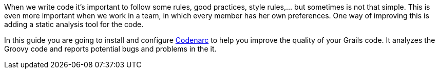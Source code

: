 When we write code it's important to follow some rules, good practices, style rules,... but sometimes is not that
simple. This is even more important when we work in a team, in which every member has her own preferences. One way of
improving this is adding a static analysis tool for the code.

In this guide you are going to install and configure http://codenarc.sourceforge.net/[Codenarc] to help you improve the
 quality of your Grails code. It analyzes the Groovy code and reports potential bugs and problems in the it.
